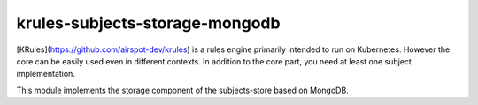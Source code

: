 krules-subjects-storage-mongodb
===============================

[KRules](https://github.com/airspot-dev/krules) is a rules engine primarily intended to run on Kubernetes.
However the core can be easily used even in different contexts. In
addition to the core part, you need at least one subject implementation.

This module implements the storage component of the subjects-store based
on MongoDB.
